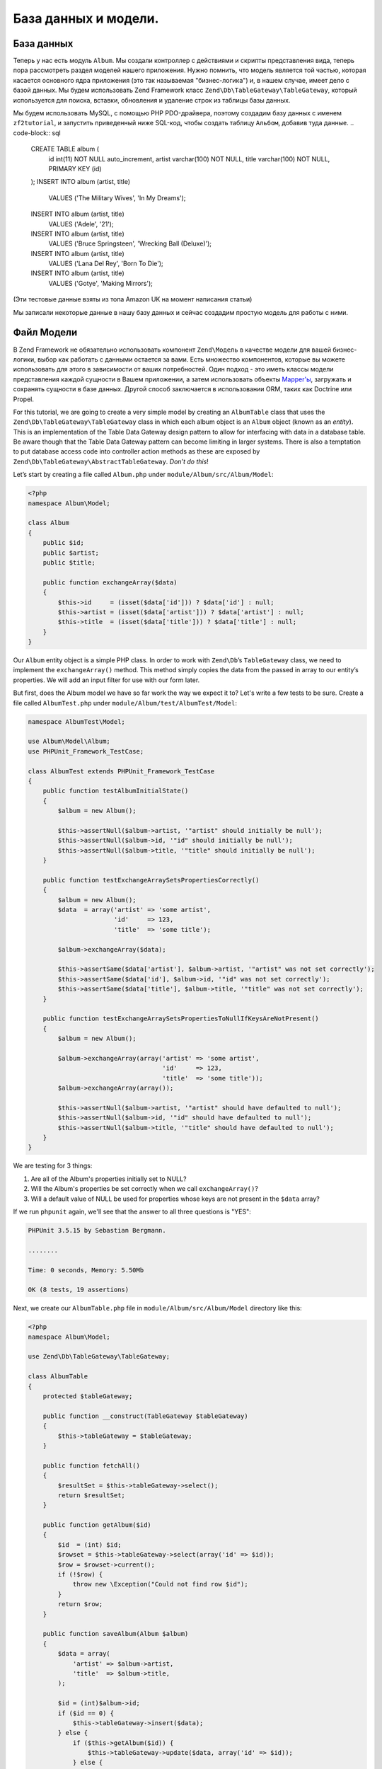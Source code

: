 .. _user-guide.database-and-models:

###################
База данных и модели.
###################

База данных
------------

Теперь у нас есть модуль ``Album``. Мы создали контроллер с действиями и
скрипты представления вида, теперь пора рассмотреть раздел моделей нашего приложения.
Нужно помнить, что модель является той частью, которая касается основного ядра приложения
(это так называемая "бизнес-логика") и, в нашем случае, имеет дело с
базой данных. Мы будем использовать Zend Framework класс
``Zend\Db\TableGateway\TableGateway``, который используется для поиска, вставки, обновления и
удаление строк из таблицы базы данных.

Мы будем использовать MySQL, с помощью PHP PDO-драйверa, поэтому создадим базу данных с именем
``zf2tutorial``, и запустить приведенный ниже SQL-код, чтобы создать таблицу ``Альбом``, 
добавив туда данные.
.. code-block:: sql

    CREATE TABLE album (
      id int(11) NOT NULL auto_increment,
      artist varchar(100) NOT NULL,
      title varchar(100) NOT NULL,
      PRIMARY KEY (id)
    );
    INSERT INTO album (artist, title)
        VALUES  ('The  Military  Wives',  'In  My  Dreams');
    INSERT INTO album (artist, title)
        VALUES  ('Adele',  '21');
    INSERT INTO album (artist, title)
        VALUES  ('Bruce  Springsteen',  'Wrecking Ball (Deluxe)');
    INSERT INTO album (artist, title)
        VALUES  ('Lana  Del  Rey',  'Born  To  Die');
    INSERT INTO album (artist, title)
        VALUES  ('Gotye',  'Making  Mirrors');

(Эти тестовые данные взяты из топа Amazon UK на момент написания статьи)

Мы записали некоторые данные в нашу базу данных и сейчас создадим простую модель для работы с ними.

Файл Модели
---------------
В Zend Framework не обязательно использовать компонент ``Zend\Модель``  в качестве модели для вашей
бизнес-логики, выбор как работать с данными остается за вами. Есть
множество компонентов, которые вы можете использовать для этого в зависимости от ваших потребностей. 
Один подход - это иметь классы модели представления каждой сущности в Вашем приложении, а затем
использовать объекты 
`Mapper'ы <http://design-pattern.ru/patterns/mapper.html>`_, 
загружать и сохранять сущности в базе данных. 
Другой способ заключается в использовании ORM, таких как Doctrine или Propel.

For this tutorial, we are going to create a very simple model by creating an
``AlbumTable`` class that uses the ``Zend\Db\TableGateway\TableGateway`` class
in which each album object is an ``Album`` object (known as an *entity*). This is an
implementation of the Table Data Gateway design pattern to allow for interfacing
with data in a database table. Be aware though that the Table Data Gateway
pattern can become limiting in larger systems. There is also a temptation to put
database access code into controller action methods as these are exposed by
``Zend\Db\TableGateway\AbstractTableGateway``. *Don’t do this*!

Let’s start by creating a file called ``Album.php`` under ``module/Album/src/Album/Model``:

.. code-block:: php

    <?php
    namespace Album\Model;

    class Album
    {
        public $id;
        public $artist;
        public $title;

        public function exchangeArray($data)
        {
            $this->id     = (isset($data['id'])) ? $data['id'] : null;
            $this->artist = (isset($data['artist'])) ? $data['artist'] : null;
            $this->title  = (isset($data['title'])) ? $data['title'] : null;
        }
    }

Our ``Album`` entity object is a simple PHP class. In order to work with
``Zend\Db``’s ``TableGateway`` class, we need to implement the ``exchangeArray()``
method. This method simply copies the data from the passed in array to our entity’s
properties. We will add an input filter for use with our form later.

But first, does the Album model we have so far work the way we expect it to? Let's write a few tests to be sure.
Create a file called ``AlbumTest.php`` under ``module/Album/test/AlbumTest/Model``:


.. code-block:: php

    namespace AlbumTest\Model;

    use Album\Model\Album;
    use PHPUnit_Framework_TestCase;

    class AlbumTest extends PHPUnit_Framework_TestCase
    {
        public function testAlbumInitialState()
        {
            $album = new Album();

            $this->assertNull($album->artist, '"artist" should initially be null');
            $this->assertNull($album->id, '"id" should initially be null');
            $this->assertNull($album->title, '"title" should initially be null');
        }

        public function testExchangeArraySetsPropertiesCorrectly()
        {
            $album = new Album();
            $data  = array('artist' => 'some artist',
                           'id'     => 123,
                           'title'  => 'some title');

            $album->exchangeArray($data);

            $this->assertSame($data['artist'], $album->artist, '"artist" was not set correctly');
            $this->assertSame($data['id'], $album->id, '"id" was not set correctly');
            $this->assertSame($data['title'], $album->title, '"title" was not set correctly');
        }

        public function testExchangeArraySetsPropertiesToNullIfKeysAreNotPresent()
        {
            $album = new Album();

            $album->exchangeArray(array('artist' => 'some artist',
                                        'id'     => 123,
                                        'title'  => 'some title'));
            $album->exchangeArray(array());

            $this->assertNull($album->artist, '"artist" should have defaulted to null');
            $this->assertNull($album->id, '"id" should have defaulted to null');
            $this->assertNull($album->title, '"title" should have defaulted to null');
        }
    }

We are testing for 3 things:

1. Are all of the Album's properties initially set to NULL?
2. Will the Album's properties be set correctly when we call ``exchangeArray()``?
3. Will a default value of NULL be used for properties whose keys are not present in the ``$data`` array?

If we run ``phpunit`` again, we'll see that the answer to all three questions is "YES":

.. code-block:: text

    PHPUnit 3.5.15 by Sebastian Bergmann.

    ........

    Time: 0 seconds, Memory: 5.50Mb

    OK (8 tests, 19 assertions)

Next, we create our ``AlbumTable.php`` file in ``module/Album/src/Album/Model`` directory like this:

.. code-block:: php

    <?php
    namespace Album\Model;

    use Zend\Db\TableGateway\TableGateway;

    class AlbumTable
    {
        protected $tableGateway;

        public function __construct(TableGateway $tableGateway)
        {
            $this->tableGateway = $tableGateway;
        }

        public function fetchAll()
        {
            $resultSet = $this->tableGateway->select();
            return $resultSet;
        }

        public function getAlbum($id)
        {
            $id  = (int) $id;
            $rowset = $this->tableGateway->select(array('id' => $id));
            $row = $rowset->current();
            if (!$row) {
                throw new \Exception("Could not find row $id");
            }
            return $row;
        }

        public function saveAlbum(Album $album)
        {
            $data = array(
                'artist' => $album->artist,
                'title'  => $album->title,
            );

            $id = (int)$album->id;
            if ($id == 0) {
                $this->tableGateway->insert($data);
            } else {
                if ($this->getAlbum($id)) {
                    $this->tableGateway->update($data, array('id' => $id));
                } else {
                    throw new \Exception('Form id does not exist');
                }
            }
        }

        public function deleteAlbum($id)
        {
            $this->tableGateway->delete(array('id' => $id));
        }
    }


There’s a lot going on here. Firstly, we set the protected property ``$tableGateway``
to the ``TableGateway`` instance passed in the constructor. We will use this to
perform operations on the database table for our albums.

We then create some helper methods that our application will use to interface
with the table gateway.  ``fetchAll()`` retrieves all albums rows from the
database as a ``ResultSet``, ``getAlbum()`` retrieves a single row as an
``Album`` object, ``saveAlbum()`` either creates a new row in the database or
updates a row that already exists and ``deleteAlbum()`` removes the row
completely. The code for each of these methods is, hopefully, self-explanatory.

Using ServiceManager to configure the table gateway and inject into the AlbumTable
-----------------------------------------------------------------------------------------

In order to always use the same instance of our ``AlbumTable``, we will use the
``ServiceManager`` to define how to create one. This is most easily done in the
Module class where we create a method called ``getServiceConfig()`` which is
automatically called by the ``ModuleManager`` and applied to the ``ServiceManager``.
We’ll then be able to retrieve it in our controller when we need it.

To configure the ``ServiceManager``, we can either supply the name of the class
to be instantiated or a factory (closure or callback) that instantiates the
object when the ``ServiceManager`` needs it. We start by implementing
``getServiceConfig()`` to provide a factory that creates an ``AlbumTable``. Add
this method to the bottom of the ``Module.php`` file in ``module/Album``.

.. code-block:: php
    :emphasize-lines: 5-8,14-32

    <?php
    namespace Album;

    // Add these import statements:
    use Album\Model\Album;
    use Album\Model\AlbumTable;
    use Zend\Db\ResultSet\ResultSet;
    use Zend\Db\TableGateway\TableGateway;

    class Module
    {
        // getAutoloaderConfig() and getConfig() methods here

        // Add this method:
        public function getServiceConfig()
        {
            return array(
                'factories' => array(
                    'Album\Model\AlbumTable' =>  function($sm) {
                        $tableGateway = $sm->get('AlbumTableGateway');
                        $table = new AlbumTable($tableGateway);
                        return $table;
                    },
                    'AlbumTableGateway' => function ($sm) {
                        $dbAdapter = $sm->get('Zend\Db\Adapter\Adapter');
                        $resultSetPrototype = new ResultSet();
                        $resultSetPrototype->setArrayObjectPrototype(new Album());
                        return new TableGateway('album', $dbAdapter, null, $resultSetPrototype);
                    },
                ),
            );
        }
    }

This method returns an array of ``factories`` that are all merged together by
the ``ModuleManager`` before passing to the ``ServiceManager``. The factory
for ``Album\Model\AlbumTable`` uses the ``ServiceManager`` to create an
``AlbumTableGateway`` to pass to the ``AlbumTable``. We also tell the
``ServiceManager`` that an ``AlbumTableGateway`` is created by getting a
``Zend\Db\Adapter\Adapter`` (also from the ``ServiceManager``) and using it
to create a ``TableGateway`` object. The ``TableGateway`` is told to use an
``Album`` object whenever it creates a new result row. The TableGateway
classes use the prototype pattern for creation of result sets and entities.
This means that instead of instantiating when required, the system clones a
previously instantiated object. See
`PHP Constructor Best Practices and the Prototype Pattern <http://ralphschindler.com/2012/03/09/php-constructor-best-practices-and-the-prototype-pattern>`_
for more details.

Finally, we need to configure the ``ServiceManager`` so that it knows how to get a
``Zend\Db\Adapter\Adapter``. This is done using a factory called
``Zend\Db\Adapter\AdapterServiceFactory`` which we can configure within the
merged config system. Zend Framework 2’s ``ModuleManager`` merges all the
configuration from each module’s ``module.config.php`` file and then merges in
the files in ``config/autoload`` (``*.global.php`` and then ``*.local.php``
files). We’ll add our database configuration information to ``global.php`` which
you should commit to your version control system. You can use ``local.php``
(outside of the VCS) to store the credentials for your database if you want to.
Modify ``config/autoload/global.php`` with following code:

.. code-block:: php

    <?php
    return array(
        'db' => array(
            'driver'         => 'Pdo',
            'dsn'            => 'mysql:dbname=zf2tutorial;host=localhost',
            'driver_options' => array(
                PDO::MYSQL_ATTR_INIT_COMMAND => 'SET NAMES \'UTF8\''
            ),
        ),
        'service_manager' => array(
            'factories' => array(
                'Zend\Db\Adapter\Adapter'
                        => 'Zend\Db\Adapter\AdapterServiceFactory',
            ),
        ),
    );

You should put your database credentials in ``config/autoload/local.php`` so
that they are not in the git repository (as ``local.php`` is ignored):

.. code-block:: php

    <?php
    return array(
        'db' => array(
            'username' => 'YOUR USERNAME HERE',
            'password' => 'YOUR PASSWORD HERE',
        ),
    );

Testing
-------

Let's write a few tests for all this code we've just written. First, we need
to create a test class for the ``AlbumTable``.
Create a file ``AlbumTableTest.php`` in ``module/Album/test/AlbumTest/Model``

.. code-block:: php

    <?php
    namespace AlbumTest\Model;

    use Album\Model\AlbumTable;
    use Album\Model\Album;
    use Zend\Db\ResultSet\ResultSet;
    use PHPUnit_Framework_TestCase;

    class AlbumTableTest extends PHPUnit_Framework_TestCase
    {
        public function testFetchAllReturnsAllAlbums()
        {
            $resultSet        = new ResultSet();
            $mockTableGateway = $this->getMock('Zend\Db\TableGateway\TableGateway',
                                               array('select'), array(), '', false);
            $mockTableGateway->expects($this->once())
                             ->method('select')
                             ->with()
                             ->will($this->returnValue($resultSet));

            $albumTable = new AlbumTable($mockTableGateway);

            $this->assertSame($resultSet, $albumTable->fetchAll());
        }
    }


In this test, we introduce the concept of `Mock objects
<http://www.phpunit.de/manual/3.6/en/test-doubles.html#test-doubles.mock-objects>`_.
A thorough explanation of what a Mock object is goes beyond the scope of this tutorial,
but it's basically an object that takes the place of another object and behaves in
a predefined way. Since we are testing the ``AlbumTable`` here and NOT the ``TableGateway``
class (the Zend team has already tested the ``TableGateway`` class and we know it works),
we just want to make sure that our ``AlbumTable`` class is interacting with the ``TableGatway``
class the way that we expect it to. Above, we're testing to see if the ``fetchAll()`` method
of ``AlbumTable`` will call the ``select()`` method of the ``$tableGateway`` property with
no parameters. If it does, it should return a ``ResultSet`` object. Finally, we expect that
this same ``ResultSet`` object will be returned to the calling method. This test should run
fine, so now we can add the rest of the test methods:

.. code-block:: php

    public function testCanRetrieveAnAlbumByItsId()
    {
        $album = new Album();
        $album->exchangeArray(array('id'     => 123,
                                    'artist' => 'The Military Wives',
                                    'title'  => 'In My Dreams'));

        $resultSet = new ResultSet();
        $resultSet->setArrayObjectPrototype(new Album());
        $resultSet->initialize(array($album));

        $mockTableGateway = $this->getMock('Zend\Db\TableGateway\TableGateway', array('select'), array(), '', false);
        $mockTableGateway->expects($this->once())
                         ->method('select')
                         ->with(array('id' => 123))
                         ->will($this->returnValue($resultSet));

        $albumTable = new AlbumTable($mockTableGateway);

        $this->assertSame($album, $albumTable->getAlbum(123));
    }

    public function testCanDeleteAnAlbumByItsId()
    {
        $mockTableGateway = $this->getMock('Zend\Db\TableGateway\TableGateway', array('delete'), array(), '', false);
        $mockTableGateway->expects($this->once())
                         ->method('delete')
                         ->with(array('id' => 123));

        $albumTable = new AlbumTable($mockTableGateway);
        $albumTable->deleteAlbum(123);
    }

    public function testSaveAlbumWillInsertNewAlbumsIfTheyDontAlreadyHaveAnId()
    {
        $albumData = array('artist' => 'The Military Wives', 'title' => 'In My Dreams');
        $album     = new Album();
        $album->exchangeArray($albumData);

        $mockTableGateway = $this->getMock('Zend\Db\TableGateway\TableGateway', array('insert'), array(), '', false);
        $mockTableGateway->expects($this->once())
                         ->method('insert')
                         ->with($albumData);

        $albumTable = new AlbumTable($mockTableGateway);
        $albumTable->saveAlbum($album);
    }

    public function testSaveAlbumWillUpdateExistingAlbumsIfTheyAlreadyHaveAnId()
    {
        $albumData = array('id' => 123, 'artist' => 'The Military Wives', 'title' => 'In My Dreams');
        $album     = new Album();
        $album->exchangeArray($albumData);

        $resultSet = new ResultSet();
        $resultSet->setArrayObjectPrototype(new Album());
        $resultSet->initialize(array($album));

        $mockTableGateway = $this->getMock('Zend\Db\TableGateway\TableGateway',
                                           array('select', 'update'), array(), '', false);
        $mockTableGateway->expects($this->once())
                         ->method('select')
                         ->with(array('id' => 123))
                         ->will($this->returnValue($resultSet));
        $mockTableGateway->expects($this->once())
                         ->method('update')
                         ->with(array('artist' => 'The Military Wives', 'title' => 'In My Dreams'),
                                array('id' => 123));

        $albumTable = new AlbumTable($mockTableGateway);
        $albumTable->saveAlbum($album);
    }

    public function testExceptionIsThrownWhenGettingNonexistentAlbum()
    {
        $resultSet = new ResultSet();
        $resultSet->setArrayObjectPrototype(new Album());
        $resultSet->initialize(array());

        $mockTableGateway = $this->getMock('Zend\Db\TableGateway\TableGateway', array('select'), array(), '', false);
        $mockTableGateway->expects($this->once())
                         ->method('select')
                         ->with(array('id' => 123))
                         ->will($this->returnValue($resultSet));

        $albumTable = new AlbumTable($mockTableGateway);

        try
        {
            $albumTable->getAlbum(123);
        }
        catch (\Exception $e)
        {
            $this->assertSame('Could not find row 123', $e->getMessage());
            return;
        }

        $this->fail('Expected exception was not thrown');
    }

Let's review our tests. We are testing that:

1. We can retrieve an individual album by its ID.
2. We can delete albums.
3. We can save new album.
4. We can update existing albums.
5. We will encounter an exception if we're trying to retrieve an album that doesn't exist.

Great - our ``AlbumTable`` class is tested. Let's move on!

Back to the controller
----------------------

Now that the ``ServiceManager`` can create an ``AlbumTable`` instance for us, we
can add a method to the controller to retrieve it. Add ``getAlbumTable()`` to
the ``AlbumController`` class:

.. code-block:: php

    // module/Album/src/Album/Controller/AlbumController.php:
        public function getAlbumTable()
        {
            if (!$this->albumTable) {
                $sm = $this->getServiceLocator();
                $this->albumTable = $sm->get('Album\Model\AlbumTable');
            }
            return $this->albumTable;
        }

You should also add:

.. code-block:: php

    protected $albumTable;

to the top of the class.

We can now call ``getAlbumTable()`` from within our controller whenever we need
to interact with our model. Let's make sure it works by writing a test.

Add this test to your ``AlbumControllerTest`` class:

.. code-block:: php

    public function testGetAlbumTableReturnsAnInstanceOfAlbumTable()
    {
        $this->assertInstanceOf('Album\Model\AlbumTable', $this->controller->getAlbumTable());
    }

If the service locator was configured correctly in ``Module.php``, then we
should get an instance of ``Album\Model\AlbumTable`` when calling ``getAlbumTable()``.

Listing albums
--------------

In order to list the albums, we need to retrieve them from the model and pass
them to the view. To do this, we fill in ``indexAction()`` within
``AlbumController``.  Update the ``AlbumController``’s ``indexAction()`` like
this:

.. code-block:: php

    // module/Album/src/Album/Controller/AlbumController.php:
    // ...
        public function indexAction()
        {
            return new ViewModel(array(
                'albums' => $this->getAlbumTable()->fetchAll(),
            ));
        }
    // ...

With Zend Framework 2, in order to set variables in the view, we return a
``ViewModel`` instance where the first parameter of the constructor is an array
from the action containing data we need. These are then automatically passed to
the view script. The ``ViewModel`` object also allows us to change the view
script that is used, but the default is to use ``{controller name}/{action
name}``. We can now fill in the ``index.phtml`` view script:

.. code-block:: php

    <?php
    // module/Album/view/album/album/index.phtml:

    $title = 'My albums';
    $this->headTitle($title);
    ?>
    <h1><?php echo $this->escapeHtml($title); ?></h1>
    <p>
        <a href="<?php echo $this->url('album', array('action'=>'add'));?>">Add new album</a>
    </p>

    <table class="table">
    <tr>
        <th>Title</th>
        <th>Artist</th>
        <th>&nbsp;</th>
    </tr>
    <?php foreach ($albums as $album) : ?>
    <tr>
        <td><?php echo $this->escapeHtml($album->title);?></td>
        <td><?php echo $this->escapeHtml($album->artist);?></td>
        <td>
            <a href="<?php echo $this->url('album',
                array('action'=>'edit', 'id' => $album->id));?>">Edit</a>
            <a href="<?php echo $this->url('album',
                array('action'=>'delete', 'id' => $album->id));?>">Delete</a>
        </td>
    </tr>
    <?php endforeach; ?>
    </table>

The first thing we do is to set the title for the page (used in the layout) and
also set the title for the ``<head>`` section using the ``headTitle()`` view
helper which will display in the browser’s title bar. We then create a link to
add a new album.

The ``url()`` view helper is provided by Zend Framework 2 and is used to create
the links we need. The first parameter to ``url()`` is the route name we wish to use
for construction of the URL, and the second parameter is an array of all the
variables to fit into the placeholders to use. In this case we use our ‘album’
route which is set up to accept two placeholder variables: ``action`` and ``id``.

We iterate over the ``$albums`` that we assigned from the controller action. The
Zend Framework 2 view system automatically ensures that these variables are
extracted into the scope of the view script, so that we don’t have to worry
about prefixing them with ``$this->`` as we used to have to do with Zend
Framework 1; however you can do so if you wish.

We then create a table to display each album’s title and artist, and provide
links to allow for editing and deleting the record. A standard ``foreach:`` loop
is used to iterate over the list of albums, and we use the alternate form using
a colon and ``endforeach;`` as it is easier to scan than to try and match up
braces. Again, the ``url()`` view helper is used to create the edit and delete
links.

.. note::

    We always use the ``escapeHtml()`` view helper to help protect
    ourselves from XSS vulnerabilities.

If you open http://zf2-tutorial.localhost/album you should see this:

.. image:: ../images/user-guide.database-and-models.album-list.png
    :width: 940 px
